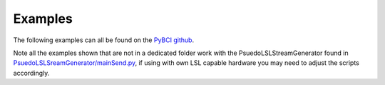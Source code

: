 .. _examples:
Examples
############

The following examples can all be found on the `PyBCI github <https://github.com/LMBooth/pybci/tree/main/pybci/Examples>`_.

Note all the examples shown that are not in a dedicated folder work with the PsuedoLSLStreamGenerator found in  `PsuedoLSLSreamGenerator/mainSend.py <https://github.com/LMBooth/pybci/blob/main/pybci/Examples/PsuedoLSLStreamGenerator/mainSend.py>`_, if using with own LSL capable hardware you may need to adjust the scripts accordingly.

.. list-table:: PyBCI Examples
   :widths: 25 75
   :header-rows: 1

   * - Example File
     - Description
   * - `ArduinoHandGrasp/ <https://github.com/LMBooth/pybci/tree/main/pybci/Examples/ArduinoHandGrasp>`_
     - Folder contains LSL marker creator with MarkerMaker.py using `PyQt5` as an on screen text stimulus, illustrates how LSL markers can be used to train. `testArduinoHand.py` is tailored for the io:bio (DOI: 10.1109/ACCESS.2021.3079992) device which had its 2nd and 3rd differential channels (channels 21 and 22 out of 24) attached to electrodes on the forearm with appropriate features extracted. The `testArduinoHand.py` also connected via a serial port to an arduino board which controls several servo-motors for a motorised hand (see accompanying video), the .ino script for controlling this hand via the arduino can also be `found here <https://github.com/LMBooth/pybci/blob/main/pybci/Examples/ArduinoHandGrasp/ServoControl/ServoControl.ino>`_.
   * - `PsuedoLSLSreamGenerator/mainSend.py <https://github.com/LMBooth/pybci/blob/main/pybci/Examples/PsuedoLSLStreamGenerator/mainSend.py>`_
     - Generates multiple channels on a given stream type at a given sample rate. A baseline signal is generated on an LSL stream outlet and a PyQt button can be pressed to signify this signal on a separate LSL marker stream. The signal can be altered by 5 distinct markers for a configurable amount of time, allowing the user to play with various signal patterns for clasification. NOTE: Requires `PyQt5` and `pyqtgraph` installs for data viewer.
   * - `PupilLabsRightLeftEyeClose/ <https://github.com/LMBooth/pybci/blob/main/pybci/Examples/PupilLabsRightLeftEyeClose/>`_
     - Folder contains example basic pupil labs example as LSL input device, classifying left and right eye closed with a custom extractor class. `RightLeftMarkers.py` uses tkinter to generate visual on-screen stimuli for only right, left or both eyes open, sends same onscreen stimuli as LSL markers, ideal for testing pupil-labs eyes classifier test. `bciGazeExample.py` Illustrates how a 'simple' custom pupil-labs feature extractor class can be passed for the gaze data, where the mean pupil diameter is taken for each eye and both eyes and used as feature data, where nans for no confidence are set to a value of 0.
   * - `testEpochTimingsConfig.py <https://github.com/LMBooth/pybci/blob/main/pybci/Examples/testEpochTimingsConfig.py>`_
     - Simple example showing custom global epoch settings  changed on initialisation. Instead of epoching data from 0 to 1 second after the marker we take it from 0.5 seconds before to 0.5 seconds after the marker. 
   * - `testMultimodal.py <https://github.com/LMBooth/pybci/blob/main/pybci/Examples/testMultimodal.py>`_ 
     - Advanced example illustrating two devices, pupil labs gaze device stream wth custom feature extractor class and Hull University ioBio EEG device with the generic feature extractor, each have set channels dropped to reduce computational strain (Async datathreads {LSLsample rate of 0Hz} can be heavy with lots of channels.
   * - `testPytorch.py <https://github.com/LMBooth/pybci/blob/main/pybci/Examples/testPytorch.py>`_
     - Provides an example of how to use a Pytorch Neural net Model as the classifier. (testRaw.py also has a Pytorch example with a C-NN).
   * - `testRaw.py <https://github.com/LMBooth/pybci/blob/main/pybci/Examples/testRaw.py>`_
     - This example shows how raw time series across multiple channels can be used as an input by utilising a custom feature extractor class, combined with a custom C-NN Pytorch model when initialising PyBCI. The raw data from the data receiver thread comes in the form [samples, channels], the data receiver threads slice data based on relative timestamps meaning depending on the devices the amount of samples received in each window can vary, to mitigate this a desired length should be set and data should be trimmed based on the expected data for the created model.
     
     Multiple channels are also dropped (with the PsuedoLSLSreamGenerator in mind) to save computational complexity as raw time series over large windows can give a lot of parameters for the neural net to train.
   * - `testSimple.py <https://github.com/LMBooth/pybci/blob/main/pybci/Examples/testSimple.py>`_
     - Provides the simplest setup, where no specific streams or epoch settings are given, all default to sklearn SVM classifier and `GlobalEpochSettings() <https://github.com/LMBooth/pybci/blob/main/pybci/Configuration/EpochSettings.py>`_.
   * - `testSklearn.py <https://github.com/LMBooth/pybci/blob/main/pybci/Examples/testSklearn.py>`_
     - Similar to testSimple.py, but shows MLP as custom sklearn classifier. Also illustrates examples of how to set individual marker time windows and configure datastream channels, global epoch-window settings, and machine learning settings before connecting to BCI and switching between training and test modes.
   * - `testTensorflow.py <https://github.com/LMBooth/pybci/blob/main/pybci/Examples/testTensorflow.py>`_
     - Similar to testSimple.py, but allows a custom TensorFlow model to be used. Establishes a connection to BCI, starts training on received epochs, checks the classifier's accuracy, and then switches to test mode to predict the current marker.
